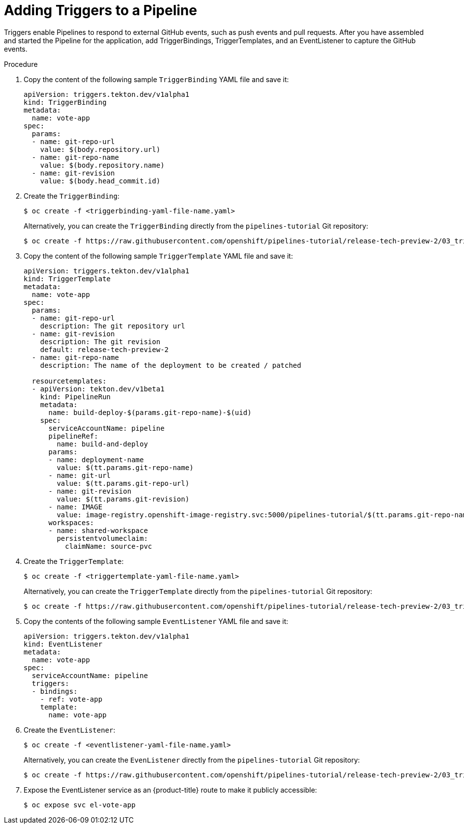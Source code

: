 // This module is included in the following assembly:
//
// *openshift_pipelines/creating-applications-with-cicd-pipelines.adoc

[id="adding-triggers_{context}"]
= Adding Triggers to a Pipeline

Triggers enable Pipelines to respond to external GitHub events, such as push events and pull requests. After you have assembled and started the Pipeline for the application, add TriggerBindings, TriggerTemplates, and an EventListener to capture the GitHub events.

[discrete]
.Procedure
. Copy the content of the following sample `TriggerBinding` YAML file and save it:
+
[source,yaml]
----
apiVersion: triggers.tekton.dev/v1alpha1
kind: TriggerBinding
metadata:
  name: vote-app
spec:
  params:
  - name: git-repo-url
    value: $(body.repository.url)
  - name: git-repo-name
    value: $(body.repository.name)
  - name: git-revision
    value: $(body.head_commit.id)
----

. Create the `TriggerBinding`:
+
----
$ oc create -f <triggerbinding-yaml-file-name.yaml>
----
+
Alternatively, you can create the `TriggerBinding` directly from the `pipelines-tutorial` Git repository:
+
----
$ oc create -f https://raw.githubusercontent.com/openshift/pipelines-tutorial/release-tech-preview-2/03_triggers/01_binding.yaml
----

. Copy the content of the following sample `TriggerTemplate` YAML file and save it:
+
[source,yaml]
----
apiVersion: triggers.tekton.dev/v1alpha1
kind: TriggerTemplate
metadata:
  name: vote-app
spec:
  params:
  - name: git-repo-url
    description: The git repository url
  - name: git-revision
    description: The git revision
    default: release-tech-preview-2
  - name: git-repo-name
    description: The name of the deployment to be created / patched

  resourcetemplates:
  - apiVersion: tekton.dev/v1beta1
    kind: PipelineRun
    metadata:
      name: build-deploy-$(params.git-repo-name)-$(uid)
    spec:
      serviceAccountName: pipeline
      pipelineRef:
        name: build-and-deploy
      params:
      - name: deployment-name
        value: $(tt.params.git-repo-name)
      - name: git-url
        value: $(tt.params.git-repo-url)
      - name: git-revision
        value: $(tt.params.git-revision)
      - name: IMAGE
        value: image-registry.openshift-image-registry.svc:5000/pipelines-tutorial/$(tt.params.git-repo-name)
      workspaces:
      - name: shared-workspace
        persistentvolumeclaim:
          claimName: source-pvc
----

. Create the `TriggerTemplate`:
+
----
$ oc create -f <triggertemplate-yaml-file-name.yaml>
----
+
Alternatively, you can create the `TriggerTemplate` directly from the `pipelines-tutorial` Git repository:
+
----
$ oc create -f https://raw.githubusercontent.com/openshift/pipelines-tutorial/release-tech-preview-2/03_triggers/02_template.yaml
----

. Copy the contents of the following sample `EventListener` YAML file and save it:
+
[source,yaml]
----
apiVersion: triggers.tekton.dev/v1alpha1
kind: EventListener
metadata:
  name: vote-app
spec:
  serviceAccountName: pipeline
  triggers:
  - bindings:
    - ref: vote-app
    template:
      name: vote-app
----

. Create the `EventListener`:
+
----
$ oc create -f <eventlistener-yaml-file-name.yaml>
----
+
Alternatively, you can create the `EvenListener` directly from the `pipelines-tutorial` Git repository:
+
----
$ oc create -f https://raw.githubusercontent.com/openshift/pipelines-tutorial/release-tech-preview-2/03_triggers/03_event_listener.yaml
----

. Expose the EventListener service as an {product-title} route to make it publicly accessible:
+
----
$ oc expose svc el-vote-app
----
